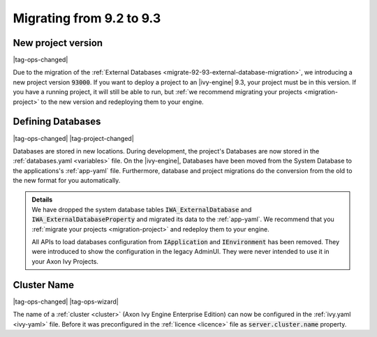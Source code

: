 .. _migrate-92-93:

Migrating from 9.2 to 9.3
=========================


.. _migrate-92-93-project-version:

New project version
*******************

|tag-ops-changed|

Due to the migration of the :ref:`External Databases
<migrate-92-93-external-database-migration>`, we introducing a new project version
:code:`93000`. If you want to deploy a project to an |ivy-engine| 9.3, your
project must be in this version. If you have a running project, it will still
be able to run, but :ref:`we recommend migrating your projects
<migration-project>` to the new version and redeploying them to your engine.


.. _migrate-92-93-external-database-migration:

Defining Databases
******************

|tag-ops-changed| |tag-project-changed|

Databases are stored in new locations. During development, the project's
Databases are now stored in the :ref:`databases.yaml <variables>` file. On the
|ivy-engine|, Databases have been moved from the System Database to the
applications's :ref:`app-yaml` file. Furthermore, database and project migrations do
the conversion from the old to the new format for you automatically.

.. container:: admonition note toggle

  .. container:: admonition-title header

     **Details**

  .. container:: detail 

    We have dropped the system database tables :code:`IWA_ExternalDatabase` and
    :code:`IWA_ExternalDatabaseProperty` and
    migrated its data to the :ref:`app-yaml`. We recommend that you
    :ref:`migrate your projects <migration-project>` and redeploy them to your
    engine.

    All APIs to load databases configuration from :code:`IApplication` and :code:`IEnvironment`
    has been removed. They were introduced to show the configuration in the legacy AdminUI.
    They were never intended to use it in your Axon Ivy Projects.

Cluster Name
************

|tag-ops-changed| |tag-ops-wizard|

The name of a :ref:`cluster <cluster>` (Axon Ivy Engine Enterprise Edition) can now be configured 
in the :ref:`ivy.yaml <ivy-yaml>` file. Before it was preconfigured in the :ref:`licence <licence>` 
file as :code:`server.cluster.name` property. 
